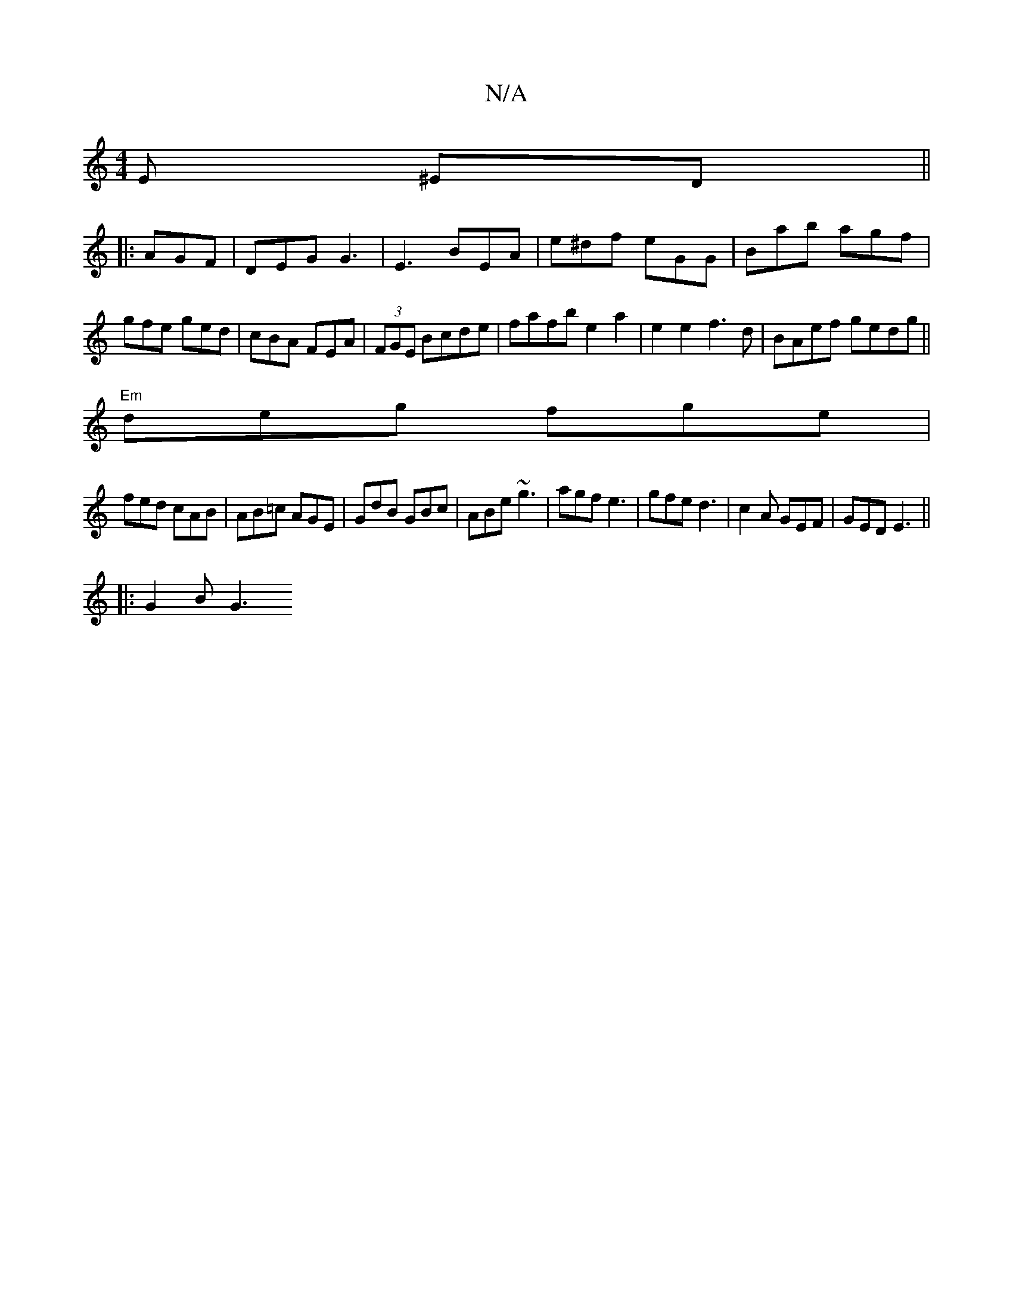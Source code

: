 X:1
T:N/A
M:4/4
R:N/A
K:Cmajor
2 E ^ED ||
|: AGF | DEG G3|E3 BEA|e^df eGG|Bab agf|gfe ged|cBA FEA|(3FGE Bcde|fafb e2 a2 | e2 e2 f3 d|BAef gedg||
"Em"deg fge|
fed cAB|AB=c AGE|GdB GBc|ABe ~g3|agf e3|gfe d3|c2A GEF|GED E3 ||
|:G2B G3